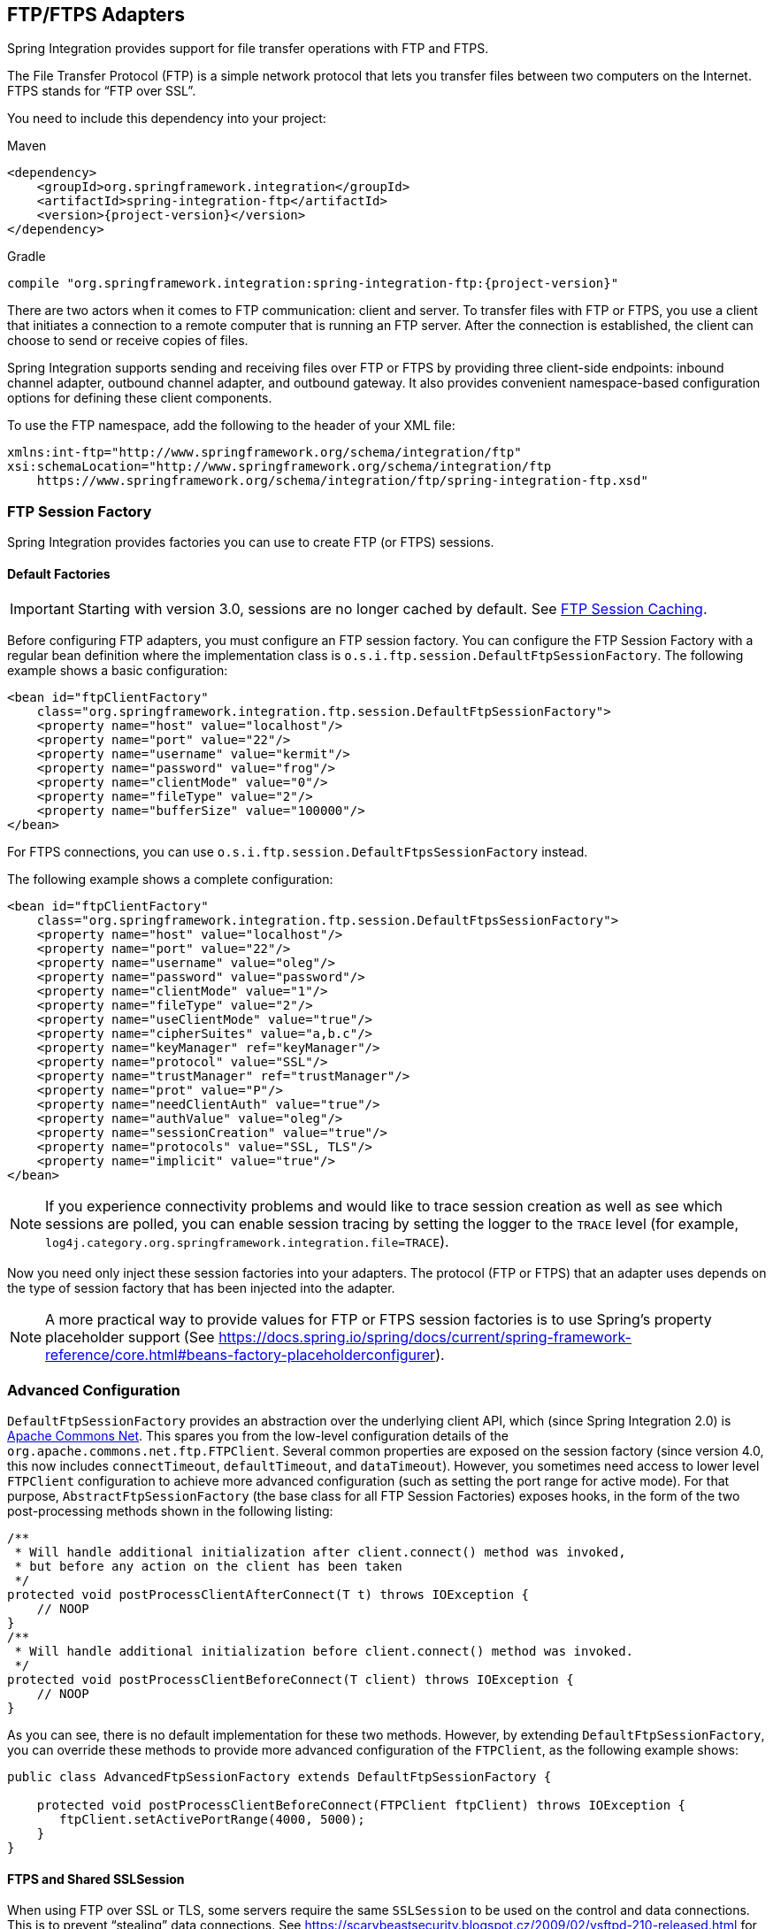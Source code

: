 [[ftp]]
== FTP/FTPS Adapters

Spring Integration provides support for file transfer operations with FTP and FTPS.

The File Transfer Protocol (FTP) is a simple network protocol that lets you transfer files between two computers on the Internet.
FTPS stands for "`FTP over SSL`".

You need to include this dependency into your project:

====
.Maven
[source, xml, subs="normal"]
----
<dependency>
    <groupId>org.springframework.integration</groupId>
    <artifactId>spring-integration-ftp</artifactId>
    <version>{project-version}</version>
</dependency>
----

.Gradle
[source, groovy, subs="normal"]
----
compile "org.springframework.integration:spring-integration-ftp:{project-version}"
----
====

There are two actors when it comes to FTP communication: client and server.
To transfer files with FTP or FTPS, you use a client that initiates a connection to a remote computer that is running an FTP server.
After the connection is established, the client can choose to send or receive copies of files.

Spring Integration supports sending and receiving files over FTP or FTPS by providing three client-side endpoints: inbound channel adapter, outbound channel adapter, and outbound gateway.
It also provides convenient namespace-based configuration options for defining these client components.

To use the FTP namespace, add the following to the header of your XML file:

====
[source,xml]
----
xmlns:int-ftp="http://www.springframework.org/schema/integration/ftp"
xsi:schemaLocation="http://www.springframework.org/schema/integration/ftp
    https://www.springframework.org/schema/integration/ftp/spring-integration-ftp.xsd"

----
====

[[ftp-session-factory]]
=== FTP Session Factory

Spring Integration provides factories you can use to create FTP (or FTPS) sessions.

==== Default Factories

IMPORTANT: Starting with version 3.0, sessions are no longer cached by default.
See <<ftp-session-caching>>.

Before configuring FTP adapters, you must configure an FTP session factory.
You can configure the FTP Session Factory with a regular bean definition where the implementation class is `o.s.i.ftp.session.DefaultFtpSessionFactory`.
The following example shows a basic configuration:

====
[source,xml]
----
<bean id="ftpClientFactory"
    class="org.springframework.integration.ftp.session.DefaultFtpSessionFactory">
    <property name="host" value="localhost"/>
    <property name="port" value="22"/>
    <property name="username" value="kermit"/>
    <property name="password" value="frog"/>
    <property name="clientMode" value="0"/>
    <property name="fileType" value="2"/>
    <property name="bufferSize" value="100000"/>
</bean>
----
====

For FTPS connections, you can use `o.s.i.ftp.session.DefaultFtpsSessionFactory` instead.

The following example shows a complete configuration:

====
[source,xml]
----
<bean id="ftpClientFactory"
    class="org.springframework.integration.ftp.session.DefaultFtpsSessionFactory">
    <property name="host" value="localhost"/>
    <property name="port" value="22"/>
    <property name="username" value="oleg"/>
    <property name="password" value="password"/>
    <property name="clientMode" value="1"/>
    <property name="fileType" value="2"/>
    <property name="useClientMode" value="true"/>
    <property name="cipherSuites" value="a,b.c"/>
    <property name="keyManager" ref="keyManager"/>
    <property name="protocol" value="SSL"/>
    <property name="trustManager" ref="trustManager"/>
    <property name="prot" value="P"/>
    <property name="needClientAuth" value="true"/>
    <property name="authValue" value="oleg"/>
    <property name="sessionCreation" value="true"/>
    <property name="protocols" value="SSL, TLS"/>
    <property name="implicit" value="true"/>
</bean>
----
====

NOTE: If you experience connectivity problems and would like to trace session creation as well as see which sessions are polled, you can enable session tracing by setting the logger to the `TRACE` level (for example, `log4j.category.org.springframework.integration.file=TRACE`).

Now you need only inject these session factories into your adapters.
The protocol (FTP or FTPS) that an adapter uses depends on the type of session factory that has been injected into the adapter.

NOTE: A more practical way to provide values for FTP or FTPS session factories is to use Spring's property placeholder support (See https://docs.spring.io/spring/docs/current/spring-framework-reference/core.html#beans-factory-placeholderconfigurer).

=== Advanced Configuration

`DefaultFtpSessionFactory` provides an abstraction over the underlying client API, which (since Spring Integration 2.0) is https://commons.apache.org/net/[Apache Commons Net].
This spares you from the low-level configuration details of the `org.apache.commons.net.ftp.FTPClient`.
Several common properties are exposed on the session factory (since version 4.0, this now includes `connectTimeout`, `defaultTimeout`, and `dataTimeout`).
However, you sometimes need access to lower level `FTPClient` configuration to achieve more advanced configuration (such as setting the port range for active mode).
For that purpose, `AbstractFtpSessionFactory` (the base class for all FTP Session Factories) exposes hooks, in the form of the two post-processing methods shown in the following listing:

====
[source,java]
----
/**
 * Will handle additional initialization after client.connect() method was invoked,
 * but before any action on the client has been taken
 */
protected void postProcessClientAfterConnect(T t) throws IOException {
    // NOOP
}
/**
 * Will handle additional initialization before client.connect() method was invoked.
 */
protected void postProcessClientBeforeConnect(T client) throws IOException {
    // NOOP
}
----
====

As you can see, there is no default implementation for these two methods.
However, by extending `DefaultFtpSessionFactory`, you can override these methods to provide more advanced configuration of the `FTPClient`, as the following example shows:

====
[source,java]
----
public class AdvancedFtpSessionFactory extends DefaultFtpSessionFactory {

    protected void postProcessClientBeforeConnect(FTPClient ftpClient) throws IOException {
       ftpClient.setActivePortRange(4000, 5000);
    }
}
----
====

==== FTPS and Shared SSLSession

When using FTP over SSL or TLS, some servers require the same `SSLSession` to be used on the control and data connections.
This is to prevent "`stealing`" data connections.
See https://scarybeastsecurity.blogspot.cz/2009/02/vsftpd-210-released.html for more information.

Currently, the Apache FTPSClient does not support this feature.
See https://issues.apache.org/jira/browse/NET-408[NET-408].

The following solution, courtesy of https://stackoverflow.com/questions/32398754/how-to-connect-to-ftps-server-with-data-connection-using-same-tls-session[Stack Overflow], uses reflection on the `sun.security.ssl.SSLSessionContextImpl`, so it may not work on other JVMs.
The stack overflow answer was submitted in 2015, and the solution has been tested by the Spring Integration team recently on JDK 1.8.0_112.

The following example shows how to create an FTPS session:

[source, java]
----
@Bean
public DefaultFtpsSessionFactory sf() {
    DefaultFtpsSessionFactory sf = new DefaultFtpsSessionFactory() {

        @Override
        protected FTPSClient createClientInstance() {
            return new SharedSSLFTPSClient();
        }

    };
    sf.setHost("...");
    sf.setPort(21);
    sf.setUsername("...");
    sf.setPassword("...");
    sf.setNeedClientAuth(true);
    return sf;
}

private static final class SharedSSLFTPSClient extends FTPSClient {

    @Override
    protected void _prepareDataSocket_(final Socket socket) throws IOException {
        if (socket instanceof SSLSocket) {
            // Control socket is SSL
            final SSLSession session = ((SSLSocket) _socket_).getSession();
            final SSLSessionContext context = session.getSessionContext();
            context.setSessionCacheSize(0); // you might want to limit the cache
            try {
                final Field sessionHostPortCache = context.getClass()
                        .getDeclaredField("sessionHostPortCache");
                sessionHostPortCache.setAccessible(true);
                final Object cache = sessionHostPortCache.get(context);
                final Method method = cache.getClass().getDeclaredMethod("put", Object.class,
                        Object.class);
                method.setAccessible(true);
                String key = String.format("%s:%s", socket.getInetAddress().getHostName(),
                        String.valueOf(socket.getPort())).toLowerCase(Locale.ROOT);
                method.invoke(cache, key, session);
                key = String.format("%s:%s", socket.getInetAddress().getHostAddress(),
                        String.valueOf(socket.getPort())).toLowerCase(Locale.ROOT);
                method.invoke(cache, key, session);
            }
            catch (NoSuchFieldException e) {
                // Not running in expected JRE
                logger.warn("No field sessionHostPortCache in SSLSessionContext", e);
            }
            catch (Exception e) {
                // Not running in expected JRE
                logger.warn(e.getMessage());
            }
        }

    }

}
----

[[ftp-dsf]]
=== Delegating Session Factory

Version 4.2 introduced the `DelegatingSessionFactory`, which allows the selection of the actual session factory at runtime.
Prior to invoking the FTP endpoint, call `setThreadKey()` on the factory to associate a key with the current thread.
That key is then used to lookup the actual session factory to be used.
You can clear the key by calling `clearThreadKey()` after use.

We added convenience methods so that you can easily do use a delegating session factory from a message flow.

The following example shows how to declare a delegating session factory:

====
[source, xml]
----
<bean id="dsf" class="org.springframework.integration.file.remote.session.DelegatingSessionFactory">
    <constructor-arg>
        <bean class="o.s.i.file.remote.session.DefaultSessionFactoryLocator">
            <!-- delegate factories here -->
        </bean>
    </constructor-arg>
</bean>

<int:service-activator input-channel="in" output-channel="c1"
        expression="@dsf.setThreadKey(#root, headers['factoryToUse'])" />

<int-ftp:outbound-gateway request-channel="c1" reply-channel="c2" ... />

<int:service-activator input-channel="c2" output-channel="out"
        expression="@dsf.clearThreadKey(#root)" />
----
====

IMPORTANT: When you use session caching (see <<ftp-session-caching>>), each of the delegates should be cached.
You cannot cache the `DelegatingSessionFactory` itself.

Starting with version 5.0.7, the `DelegatingSessionFactory` can be used in conjunction with a `RotatingServerAdvice` to poll multiple servers; see <<ftp-rotating-server-advice>>.

[[ftp-inbound]]
=== FTP Inbound Channel Adapter

The FTP inbound channel adapter is a special listener that connects to the FTP server and listens for the remote directory events (for example, new file created) at which point it initiates a file transfer.
The following example shows how to configure an `inbound-channel-adapter`:

====
[source,xml]
----
<int-ftp:inbound-channel-adapter id="ftpInbound"
    channel="ftpChannel"
    session-factory="ftpSessionFactory"
    auto-create-local-directory="true"
    delete-remote-files="true"
    filename-pattern="*.txt"
    remote-directory="some/remote/path"
    remote-file-separator="/"
    preserve-timestamp="true"
    local-filename-generator-expression="#this.toUpperCase() + '.a'"
    scanner="myDirScanner"
    local-filter="myFilter"
    temporary-file-suffix=".writing"
    max-fetch-size="-1"
    local-directory=".">
    <int:poller fixed-rate="1000"/>
</int-ftp:inbound-channel-adapter>
----
====

As the preceding configuration shows, you can configure an FTP inbound channel adapter by using the `inbound-channel-adapter` element while also providing values for various attributes, such as `local-directory`, `filename-pattern` (which is based on simple pattern matching, not regular expressions), and the reference to a `session-factory`.

By default, the transferred file carries the same name as the original file.
If you want to override this behavior, you can set the `local-filename-generator-expression` attribute, which lets you provide a SpEL expression to generate the name of the local file.
Unlike outbound gateways and adapters, where the root object of the SpEL evaluation context is a `Message`, this inbound adapter does not yet have the message at the time of evaluation, since that's what it ultimately generates with the transferred file as its payload.
Consequently, the root object of the SpEL evaluation context is the original name of the remote file (a `String`).

The inbound channel adapter first retrieves the `File` object for a local directory and then emits each file according to the poller configuration.
Starting with version 5.0, you can now limit the number of files fetched from the FTP server when new file retrievals are needed.
This can be beneficial when the target files are very large or when you run in a clustered system with a persistent file list filter, discussed later.
Use `max-fetch-size` for this purpose.
A negative value (the default) means no limit and all matching files are retrieved.
See <<ftp-max-fetch>> for more information.
Since version 5.0, you can also provide a custom `DirectoryScanner` implementation to the `inbound-channel-adapter` by setting the `scanner` attribute.

Starting with Spring Integration 3.0, you can specify the `preserve-timestamp` attribute (its default is `false`).
When `true`, the local file's modified timestamp is set to the value retrieved from the server.
Otherwise, it is set to the current time.

Starting with version 4.2, you can specify `remote-directory-expression` instead of `remote-directory`, letting you dynamically determine the directory on each poll -- for example, `remote-directory-expression="@myBean.determineRemoteDir()"`.

Starting with version 4.3, you can omit the `remote-directory` and `remote-directory-expression` attributes.
They default to `null`.
In this case, according to the FTP protocol, the client working directory is used as the default remote directory.

Sometimes, file filtering based on the simple pattern specified with the `filename-pattern` attribute might not suffice.
If this is the case, you can use the `filename-regex` attribute to specify a regular expression (such as `filename-regex=".*\.test$"`).
Also, if you need complete control, you can use the `filter` attribute and provide a reference to any custom implementation of the `o.s.i.file.filters.FileListFilter`, a strategy interface for filtering a list of files.
This filter determines which remote files are retrieved.
You can also combine a pattern-based filter with other filters (such as an `AcceptOnceFileListFilter` to avoid synchronizing files that have previously been fetched) by using a `CompositeFileListFilter`.

The `AcceptOnceFileListFilter` stores its state in memory.
If you wish the state to survive a system restart, consider using the `FtpPersistentAcceptOnceFileListFilter` instead.
This filter stores the accepted file names in an instance of the `MetadataStore` strategy (see <<./meta-data-store.adoc#metadata-store,Metadata Store>>).
This filter matches on the filename and the remote modified time.

Since version 4.0, this filter requires a `ConcurrentMetadataStore`.
When used with a shared data store (such as `Redis` with the `RedisMetadataStore`), it lets filter keys be shared across multiple application or server instances.

Starting with version 5.0, the `FtpPersistentAcceptOnceFileListFilter` with in-memory `SimpleMetadataStore` is applied by default for the `FtpInboundFileSynchronizer`.
This filter is also applied with the `regex` or `pattern` option in the XML configuration as well as with `FtpInboundChannelAdapterSpec` in the Java DSL.
Any other use cases can be managed with `CompositeFileListFilter` (or `ChainFileListFilter`).

The preceding discussion refers to filtering the files before retrieving them.
Once the files have been retrieved, an additional filter is applied to the files on the file system.
By default, this is an `AcceptOnceFileListFilter` which, as discussed earlier, retains state in memory and does not consider the file's modified time.
Unless your application removes files after processing, the adapter will re-process the files on disk by default after an application restart.

Also, if you configure the `filter` to use a `FtpPersistentAcceptOnceFileListFilter` and the remote file timestamp changes (causing it to be re-fetched), the default local filter does not let this new file be processed.

For more information about this filter, and how it is used, see <<./file.adoc#remote-persistent-flf,Remote Persistent File List Filters>>.

You can use the `local-filter` attribute to configure the behavior of the local file system filter.
Starting with version 4.3.8, a `FileSystemPersistentAcceptOnceFileListFilter` is configured by default.
This filter stores the accepted file names and modified timestamp in an instance of the `MetadataStore` strategy (see <<./meta-data-store.adoc#metadata-store,Metadata Store>>) and detects changes to the local file modified time.
The default `MetadataStore` is a `SimpleMetadataStore`, which stores state in memory.

Since version 4.1.5, these filters have a new property (`flushOnUpdate`) that causes them to flush the
metadata store on every update (if the store implements `Flushable`).

IMPORTANT: Further, if you use a distributed `MetadataStore` (such as <<./redis.adoc#redis-metadata-store,Redis>> or <<./gemfire.adoc#gemfire-metadata-store,GemFire>>), you can have multiple instances of the same adapter or application and be sure that each file is processed only once.

The actual local filter is a `CompositeFileListFilter` that contains the supplied filter and a pattern filter that prevents processing files that are in the process of being downloaded (based on the `temporary-file-suffix`).
Files are downloaded with this suffix (the default is `.writing`), and the file is renamed to its final name when the transfer is complete, making it 'visible' to the filter.

The `remote-file-separator` attribute lets you configure a file separator character to use if the default '/' is not applicable for your particular environment.

See the https://github.com/spring-projects/spring-integration/tree/master/spring-integration-core/src/main/resources/org/springframework/integration/config[schema] for more details on these attributes.

You should also understand that the FTP inbound channel adapter is a polling consumer.
Therefore, you must configure a poller (by using either a global default or a local sub-element).
Once a file has been transferred, a message with a `java.io.File` as its payload is generated and sent to the channel identified by the `channel` attribute.

==== More on File Filtering and Incomplete Files

Sometimes the file that just appeared in the monitored (remote) directory is not complete.
Typically, such a file is written with a temporary extension (such as `somefile.txt.writing`) and is then renamed once the writing process finishes.
In most cases, you are only interested in files that are complete and would like to filter for only files that are complete.
To handle these scenarios, you can use the filtering support provided by the `filename-pattern`, `filename-regex`, and `filter` attributes.
The following example uses a custom filter implementation:

====
[source,xml]
----
<int-ftp:inbound-channel-adapter
    channel="ftpChannel"
    session-factory="ftpSessionFactory"
    filter="customFilter"
    local-directory="file:/my_transfers">
    remote-directory="some/remote/path"
    <int:poller fixed-rate="1000"/>
</int-ftp:inbound-channel-adapter>

<bean id="customFilter" class="org.example.CustomFilter"/>
----
====

==== Poller Configuration Notes for the Inbound FTP Adapter

The job of the inbound FTP adapter consists of two tasks:

. Communicate with a remote server in order to transfer files from a remote directory to a local directory.
. For each transferred file, generate a message with that file as a payload and send it to the channel identified by the 'channel' attribute.
That is why they are called "'channel adapters'" rather than just "'adapters'".
The main job of such an adapter is to generate a message to send to a message channel.
Essentially, the second task takes precedence in such a way that, if your local directory already has one or more files, it first generates messages from those.
Only when all local files have been processed does it initiate the remote communication to retrieve more files.

Also, when configuring a trigger on the poller, you should pay close attention to the `max-messages-per-poll` attribute.
Its default value is `1` for all `SourcePollingChannelAdapter` instances (including FTP).
This means that, as soon as one file is processed, it waits for the next execution time as determined by your trigger configuration.
If you happened to have one or more files sitting in the `local-directory`, it would process those files before it would initiate communication with the remote FTP server.
Also, if the `max-messages-per-poll` is set to `1` (the default), it processes only one file at a time with intervals as defined by your trigger, essentially working as "`one-poll === one-file`".

For typical file-transfer use cases, you most likely want the opposite behavior: to process all the files you can for each poll and only then wait for the next poll.
If that is the case, set `max-messages-per-poll` to -1.
Then, on each poll, the adapter tries to generate as many messages as it possibly can.
In other words, it processes everything in the local directory, and then it connects to the remote directory to transfer everything that is available there to be processed locally.
Only then is the poll operation considered complete, and the poller waits for the next execution time.

You can alternatively set the 'max-messages-per-poll' value to a positive value that indicates the upward limit of messages to be created from files with each poll.
For example, a value of `10` means that, on each poll, it tries to process no more than ten files.

==== Recovering from Failures

It is important to understand the architecture of the adapter.
There is a file synchronizer that fetches the files and a `FileReadingMessageSource` that emits a message for each
synchronized file.
As discussed earlier, two filters are involved.
The `filter` attribute (and patterns) refers to the remote (FTP) file list, to avoid fetching files that have already
been fetched.
The `local-filter` is used by the `FileReadingMessageSource` to determine which files are to be sent as messages.

The synchronizer lists the remote files and consults its filter.
The files are then transferred.
If an IO error occurs during file transfer, any files that have already been added to the filter are removed so that they
are eligible to be re-fetched on the next poll.
This only applies if the filter implements `ReversibleFileListFilter` (such as the `AcceptOnceFileListFilter`).

If, after synchronizing the files, an error occurs on the downstream flow processing a file, no automatic rollback of the filter occurs, so the failed file is not reprocessed by default.

If you wish to reprocess such files after a failure, you can use configuration similar to the following to facilitate
the removal of the failed file from the filter:

====
[source, xml]
----
<int-ftp:inbound-channel-adapter id="ftpAdapter"
        session-factory="ftpSessionFactory"
        channel="requestChannel"
        remote-directory-expression="'/ftpSource'"
        local-directory="file:myLocalDir"
        auto-create-local-directory="true"
        filename-pattern="*.txt">
    <int:poller fixed-rate="1000">
        <int:transactional synchronization-factory="syncFactory" />
    </int:poller>
</int-ftp:inbound-channel-adapter>

<bean id="acceptOnceFilter"
    class="org.springframework.integration.file.filters.AcceptOnceFileListFilter" />

<int:transaction-synchronization-factory id="syncFactory">
    <int:after-rollback expression="payload.delete()" />
</int:transaction-synchronization-factory>

<bean id="transactionManager"
    class="org.springframework.integration.transaction.PseudoTransactionManager" />
----
====

The preceding configuration works for any `ResettableFileListFilter`.

Starting with version 5.0, the inbound channel adapter can build sub-directories locally that correspond to the generated local file name.
That can be a remote sub-path as well.
To be able to read a local directory recursively for modification according to the hierarchy support, you can now supply an internal `FileReadingMessageSource` with a new `RecursiveDirectoryScanner` based on the `Files.walk()` algorithm.
See https://docs.spring.io/spring-integration/api/org/springframework/integration/file/remote/synchronizer/AbstractInboundFileSynchronizingMessageSource.html#setScanner[`AbstractInboundFileSynchronizingMessageSource.setScanner()`] for more information.
Also, you can now switch the `AbstractInboundFileSynchronizingMessageSource` to the `WatchService`-based `DirectoryScanner` by using `setUseWatchService()` option.
It is also configured for all the `WatchEventType` instances to react to any modifications in local directory.
The reprocessing sample shown earlier is based on the built-in functionality of the `FileReadingMessageSource.WatchServiceDirectoryScanner` to perform `ResettableFileListFilter.remove()` when the file is deleted (`StandardWatchEventKinds.ENTRY_DELETE`) from the local directory.
See <<./file.adoc#watch-service-directory-scanner,`WatchServiceDirectoryScanner`>> for more information.


==== Configuring with Java Configuration

The following Spring Boot application show an example of how to configure the inbound adapter with Java configuration:

====
[source, java]
----
@SpringBootApplication
public class FtpJavaApplication {

    public static void main(String[] args) {
        new SpringApplicationBuilder(FtpJavaApplication.class)
            .web(false)
            .run(args);
    }

    @Bean
    public SessionFactory<FTPFile> ftpSessionFactory() {
        DefaultFtpSessionFactory sf = new DefaultFtpSessionFactory();
        sf.setHost("localhost");
        sf.setPort(port);
        sf.setUsername("foo");
        sf.setPassword("foo");
        sf.setTestSession(true);
        return new CachingSessionFactory<FTPFile>(sf);
    }

    @Bean
    public FtpInboundFileSynchronizer ftpInboundFileSynchronizer() {
        FtpInboundFileSynchronizer fileSynchronizer = new FtpInboundFileSynchronizer(ftpSessionFactory());
        fileSynchronizer.setDeleteRemoteFiles(false);
        fileSynchronizer.setRemoteDirectory("foo");
        fileSynchronizer.setFilter(new FtpSimplePatternFileListFilter("*.xml"));
        return fileSynchronizer;
    }

    @Bean
    @InboundChannelAdapter(channel = "ftpChannel", poller = @Poller(fixedDelay = "5000"))
    public MessageSource<File> ftpMessageSource() {
        FtpInboundFileSynchronizingMessageSource source =
                new FtpInboundFileSynchronizingMessageSource(ftpInboundFileSynchronizer());
        source.setLocalDirectory(new File("ftp-inbound"));
        source.setAutoCreateLocalDirectory(true);
        source.setLocalFilter(new AcceptOnceFileListFilter<File>());
        source.setMaxFetchSize(1);
        return source;
    }

    @Bean
    @ServiceActivator(inputChannel = "ftpChannel")
    public MessageHandler handler() {
        return new MessageHandler() {

            @Override
            public void handleMessage(Message<?> message) throws MessagingException {
                System.out.println(message.getPayload());
            }

        };
    }

}
----
====

==== Configuring with the Java DSL

The following Spring Boot application shows an example of how to configure the inbound adapter with the Java DSL:

====
[source, java]
----
@SpringBootApplication
public class FtpJavaApplication {

    public static void main(String[] args) {
        new SpringApplicationBuilder(FtpJavaApplication.class)
            .web(false)
            .run(args);
    }

    @Bean
    public IntegrationFlow ftpInboundFlow() {
        return IntegrationFlows
            .from(Fpt.inboundAdapter(this.ftpSessionFactory)
                    .preserveTimestamp(true)
                    .remoteDirectory("foo")
                    .regexFilter(".*\\.txt$")
                    .localFilename(f -> f.toUpperCase() + ".a")
                    .localDirectory(new File("d:\\ftp_files")),
                e -> e.id("ftpInboundAdapter")
                    .autoStartup(true)
                    .poller(Pollers.fixedDelay(5000)))
            .handle(m -> System.out.println(m.getPayload()))
            .get();
    }
}
----
====

[[ftp-incomplete]]
==== Dealing With Incomplete Data

See <<./file.adoc#file-incomplete,Dealing With Incomplete Data>>.

The `FtpSystemMarkerFilePresentFileListFilter` is provided to filter remote files that do not have a corresponding marker file on the remote system.
See the https://docs.spring.io/spring-integration/api/org/springframework/integration/ftp/filters/FtpSystemMarkerFilePresentFileListFilter.html[Javadoc] (and browse to the parent classes) for configuration information.

[[ftp-streaming]]
=== FTP Streaming Inbound Channel Adapter

Version 4.3 introduced the streaming inbound channel adapter.
This adapter produces message with payloads of type `InputStream`, letting files be fetched without writing to the
local file system.
Since the session remains open, the consuming application is responsible for closing the session when the file has been
consumed.
The session is provided in the `closeableResource` header (`IntegrationMessageHeaderAccessor.CLOSEABLE_RESOURCE`).
Standard framework components, such as the `FileSplitter` and `StreamTransformer`, automatically close the session.
See <<./file.adoc#file-splitter,File Splitter>> and <<./transformer.adoc#stream-transformer,Stream Transformer>> for more information about these components.
The following example shows how to configure an `inbound-streaming-channel-adapter`:

====
[source, xml]
----
<int-ftp:inbound-streaming-channel-adapter id="ftpInbound"
            channel="ftpChannel"
            session-factory="sessionFactory"
            filename-pattern="*.txt"
            filename-regex=".*\.txt"
            filter="filter"
            filter-expression="@myFilterBean.check(#root)"
            remote-file-separator="/"
            comparator="comparator"
            max-fetch-size="1"
            remote-directory-expression="'foo/bar'">
        <int:poller fixed-rate="1000" />
</int-ftp:inbound-streaming-channel-adapter>
----
====

Only one of `filename-pattern`, `filename-regex`, `filter`, or `filter-expression` is allowed.

IMPORTANT: Starting with version 5.0, by default, the `FtpStreamingMessageSource` adapter prevents duplicates for remote files with `FtpPersistentAcceptOnceFileListFilter` based on the in-memory `SimpleMetadataStore`.
By default, this filter is also applied with the filename pattern (or regex).
If you need to allow duplicates, you can use `AcceptAllFileListFilter`.
Any other use cases can be handled by `CompositeFileListFilter` (or `ChainFileListFilter`).
The Java configuration (<<ftp-streaming-java,later in the document>>) shows one technique to remove the remote file after processing to avoid duplicates.

For more information about the `FtpPersistentAcceptOnceFileListFilter`, and how it is used, see <<./file.adoc#remote-persistent-flf,Remote Persistent File List Filters>>.

Use the `max-fetch-size` attribute to limit the number of files fetched on each poll when a fetch is necessary.
Set it to `1` and use a persistent filter when running in a clustered environment.
See <<ftp-max-fetch>> for more information.

The adapter puts the remote directory and file name in the `FileHeaders.REMOTE_DIRECTORY` and `FileHeaders.REMOTE_FILE` headers, respectively.
Starting with version 5.0, the `FileHeaders.REMOTE_FILE_INFO` header provides additional remote file information (represented in JSON by default).
If you set the `fileInfoJson` property on the `FtpStreamingMessageSource` to `false`, the header contains an `FtpFileInfo` object.
The `FTPFile` object provided by the underlying Apache Net library can be accessed by using the `FtpFileInfo.getFileInfo()` method.
The `fileInfoJson` property is not available when you use XML configuration, but you can set it by injecting the `FtpStreamingMessageSource` into one of your configuration classes.
See also <<ftp-remote-file-info>>.

Starting with version 5.1, the generic type of the `comparator` is `FTPFile`.
Previously, it was `AbstractFileInfo<FTPFile>`.
This is because the sort is now performed earlier in the processing, before filtering and applying `maxFetch`.

[[ftp-streaming-java]]
==== Configuring with Java Configuration

The following Spring Boot application shows an example of how to configure the inbound adapter with Java configuration:

====
[source, java]
----
@SpringBootApplication
public class FtpJavaApplication {

    public static void main(String[] args) {
        new SpringApplicationBuilder(FtpJavaApplication.class)
            .web(false)
            .run(args);
    }

    @Bean
    @InboundChannelAdapter(channel = "stream")
    public MessageSource<InputStream> ftpMessageSource() {
        FtpStreamingMessageSource messageSource = new FtpStreamingMessageSource(template());
        messageSource.setRemoteDirectory("ftpSource/");
        messageSource.setFilter(new AcceptAllFileListFilter<>());
        messageSource.setMaxFetchSize(1);
        return messageSource;
    }

    @Bean
    @Transformer(inputChannel = "stream", outputChannel = "data")
    public org.springframework.integration.transformer.Transformer transformer() {
        return new StreamTransformer("UTF-8");
    }

    @Bean
    public FtpRemoteFileTemplate template() {
        return new FtpRemoteFileTemplate(ftpSessionFactory());
    }

    @ServiceActivator(inputChannel = "data", adviceChain = "after")
    @Bean
    public MessageHandler handle() {
        return System.out::println;
    }

    @Bean
    public ExpressionEvaluatingRequestHandlerAdvice after() {
        ExpressionEvaluatingRequestHandlerAdvice advice = new ExpressionEvaluatingRequestHandlerAdvice();
        advice.setOnSuccessExpression(
                "@template.remove(headers['file_remoteDirectory'] + headers['file_remoteFile'])");
        advice.setPropagateEvaluationFailures(true);
        return advice;
    }

}
----
====

Notice that, in this example, the message handler downstream of the transformer has an advice that removes the remote file after processing.

[[ftp-rotating-server-advice]]
=== Inbound Channel Adapters: Polling Multiple Servers and Directories

Starting with version 5.0.7, the `RotatingServerAdvice` is available; when configured as a poller advice, the inbound adapters can poll multiple servers and directories.
Configure the advice and add it to the poller's advice chain as normal.
A `DelegatingSessionFactory` is used to select the server see <<ftp-dsf>> for more information.
The advice configuration consists of a list of `RotationPolicy.KeyDirectory` objects.

.Example
[source, java]
----
@Bean
public RotatingServerAdvice advice() {
    List<RotationPolicy.KeyDirectory> keyDirectories = new ArrayList<>();
    keyDirectories.add(new RotationPolicy.KeyDirectory("one", "foo"));
    keyDirectories.add(new RotationPolicy.KeyDirectory("one", "bar"));
    keyDirectories.add(new RotationPolicy.KeyDirectory("two", "baz"));
    keyDirectories.add(new RotationPolicy.KeyDirectory("two", "qux"));
    keyDirectories.add(new RotationPolicy.KeyDirectory("three", "fiz"));
    keyDirectories.add(new RotationPolicy.KeyDirectory("three", "buz"));
    return new RotatingServerAdvice(delegatingSf(), keyDirectories);
}
----

This advice will poll directory `foo` on server `one` until no new files exist then move to directory `bar` and then directory `baz` on server `two`, etc.

This default behavior can be modified with the `fair` constructor arg:

.fair
[source, java]
----
@Bean
public RotatingServerAdvice advice() {
    ...
    return new RotatingServerAdvice(delegatingSf(), keyDirectories, true);
}
----

In this case, the advice will move to the next server/directory regardless of whether the previous poll returned a file.

Alternatively, you can provide your own `RotationPolicy` to reconfigure the message source as needed:

.policy
[source, java]
----
public interface RotationPolicy {

    void beforeReceive(MessageSource<?> source);

    void afterReceive(boolean messageReceived, MessageSource<?> source);

}
----

and

.custom
[source, java]
----
@Bean
public RotatingServerAdvice advice() {
    return new RotatingServerAdvice(myRotationPolicy());
}
----

The `local-filename-generator-expression` attribute (`localFilenameGeneratorExpression` on the synchronizer) can now contain the `#remoteDirectory` variable.
This allows files retrieved from different directories to be downloaded to similar directories locally:

[source, java]
----
@Bean
public IntegrationFlow flow() {
    return IntegrationFlows.from(Ftp.inboundAdapter(sf())
                    .filter(new FtpPersistentAcceptOnceFileListFilter(new SimpleMetadataStore(), "rotate"))
                    .localDirectory(new File(tmpDir))
                    .localFilenameExpression("#remoteDirectory + T(java.io.File).separator + #root")
                    .remoteDirectory("."),
                e -> e.poller(Pollers.fixedDelay(1).advice(advice())))
            .channel(MessageChannels.queue("files"))
            .get();
}
----

IMPORTANT: Do not configure a `TaskExecutor` on the poller when using this advice; see <<./polling-consumer.adoc#conditional-pollers,Conditional Pollers for Message Sources>> for more information.

[[ftp-max-fetch]]
=== Inbound Channel Adapters: Controlling Remote File Fetching

There are two properties that you should consider when you configure inbound channel adapters.
`max-messages-per-poll`, as with all pollers, can be used to limit the number of messages emitted on each poll (if more than the configured value are ready).
`max-fetch-size` (since version 5.0) can limit the number of files retrieved from the remote server at one time.

The following scenarios assume the starting state is an empty local directory:

* `max-messages-per-poll=2` and `max-fetch-size=1`: The adapter fetches one file, emits it, fetches the next file, emits it, and then sleeps until the next poll.
* `max-messages-per-poll=2` and `max-fetch-size=2`): The adapter fetches both files and then emits each one.
* `max-messages-per-poll=2` and `max-fetch-size=4`: The adapter fetches up to four files (if available) and emits the first two (if there are at least two).
The next two files are emitted on the next poll.
* `max-messages-per-poll=2` and `max-fetch-size` not specified: The adapter fetches all remote files and emits the first two (if there are at least two).
The subsequent files are emitted on subsequent polls (two at a time).
When all files are consumed, the remote fetch is attempted again, to pick up any new files.

IMPORTANT: When you deploy multiple instances of an application, we recommend a small `max-fetch-size`, to avoid one instance "`grabbing`" all the files and starving other instances.

Another use for `max-fetch-size` is if you want to stop fetching remote files but continue to process files that have already been fetched.
Setting the `maxFetchSize` property on the `MessageSource` (programmatically, with JMX, or with a <<./control-bus.adoc#control-bus,control bus>>) effectively stops the adapter from fetching more files but lets the poller continue to emit messages for files that have previously been fetched.
If the poller is active when the property is changed, the change takes effect on the next poll.

Starting with version 5.1, the synchronizer can be provided with a `Comparator<FTPFile>`.
This is useful when restricting the number of files fetched with `maxFetchSize`.

[[ftp-outbound]]
=== FTP Outbound Channel Adapter

The FTP outbound channel adapter relies on a `MessageHandler` implementation that connects to the FTP server and initiates an FTP transfer for every file it receives in the payload of incoming messages.
It also supports several representations of a file, so you are not limited only to `java.io.File`-typed payloads.
The FTP outbound channel adapter supports the following payloads:

* `java.io.File`: The actual file object
* `byte[]`: A byte array that represents the file contents
* `java.lang.String`: Text that represents the file contents
* `java.io.InputStream`: a stream of data to transfer to remote file
* `org.springframework.core.io.Resource`: a resource for data to transfer to remote file

The following example shows how to configure an `outbound-channel-adapter`:

====
[source,xml]
----
<int-ftp:outbound-channel-adapter id="ftpOutbound"
    channel="ftpChannel"
    session-factory="ftpSessionFactory"
    charset="UTF-8"
    remote-file-separator="/"
    auto-create-directory="true"
    remote-directory-expression="headers['remote_dir']"
    temporary-remote-directory-expression="headers['temp_remote_dir']"
    filename-generator="fileNameGenerator"
    use-temporary-filename="true"
    chmod="600"
    mode="REPLACE"/>
----
====

The preceding configuration shows how you can configure an FTP outbound channel adapter by using the `outbound-channel-adapter` element while also providing values for various attributes, such as `filename-generator` (an implementation of the `o.s.i.file.FileNameGenerator` strategy interface), a reference to a `session-factory`, and other attributes.
You can also see some examples of `*expression` attributes that let you use SpEL to configure settings such as `remote-directory-expression`, `temporary-remote-directory-expression`, and `remote-filename-generator-expression` (a SpEL alternative to `filename-generator`, shown in the preceding example).
As with any component that allows the usage of SpEL, access to the payload and the message Headers is available through the 'payload' and 'headers' variables.
See the https://github.com/spring-projects/spring-integration/tree/master/spring-integration-core/src/main/resources/org/springframework/integration/config[schema] for more details on the available attributes.

NOTE: By default,  if no file name generator is specified, Spring Integration uses `o.s.i.file.DefaultFileNameGenerator`.
`DefaultFileNameGenerator` determines the file name based on the value of the `file_name` header (if it exists) in the `MessageHeaders`, or, if the payload of the Message is already a `java.io.File`, it uses the original name of that file.

IMPORTANT: Defining certain values (such as `remote-directory`) might be platform- or FTP server-dependent.
For example, as was reported on https://forum.spring.io/showthread.php?p=333478&posted=1#post333478, on some platforms, you must add a slash to the end of the directory definition (for example, `remote-directory="/thing1/thing2/"` instead of `remote-directory="/thing1/thing2"`).

Starting with version 4.1, you can specify the `mode` when transferring the file.
By default, an existing file is overwritten.
The modes are defined by the `FileExistsMode` enumeration, which includes the following values:

* `REPLACE` (default)
* `REPLACE_IF_MODIFIED`
* `APPEND`
* `APPEND_NO_FLUSH`
* `IGNORE`
* `FAIL`

`IGNORE` and `FAIL` do not transfer the file.
`FAIL` causes an exception to be thrown, while `IGNORE` silently ignores the transfer (although a `DEBUG` log entry is produced).

Version 5.2 introduced the `chmod` attribute, which you can use to change the remote file permissions after upload.
You can use the conventional Unix octal format (for example, `600` allows read-write for the file owner only).
When configuring the adapter using java, you can use `setChmodOctal("600")` or `setChmod(0600)`.
Only applies if your FTP server supports the `SITE CHMOD` subcommand.

==== Avoiding Partially Written Files

One of the common problems that arises when dealing with file transfers is the possibility of processing a partial file.
That is, a file might appear in the file system before its transfer is actually complete.

To deal with this issue, Spring Integration FTP adapters use a common algorithm: Files are transferred under a temporary name and then renamed once they are fully transferred.

By default, every file that is in the process of being transferred appears in the file system with an additional suffix, which, by default, is `.writing`.
You can change this suffix by setting the `temporary-file-suffix` attribute.

However, there may be situations where you do not want to use this technique (for example, if the server does not permit renaming files).
For situations like this, you can disable this feature by setting `use-temporary-file-name` to `false` (the default is `true`).
When this attribute is `false`, the file is written with its final name and the consuming application needs some other mechanism to detect that the file is completely uploaded before accessing it.

==== Configuring with Java Configuration

The following Spring Boot application shows an example of how to configure the outbound adapter with Java configuration:

====
[source, java]
----
@SpringBootApplication
@IntegrationComponentScan
public class FtpJavaApplication {

    public static void main(String[] args) {
        ConfigurableApplicationContext context =
                    new SpringApplicationBuilder(FtpJavaApplication.class)
                        .web(false)
                        .run(args);
        MyGateway gateway = context.getBean(MyGateway.class);
        gateway.sendToFtp(new File("/foo/bar.txt"));
    }

    @Bean
    public SessionFactory<FTPFile> ftpSessionFactory() {
        DefaultFtpSessionFactory sf = new DefaultFtpSessionFactory();
        sf.setHost("localhost");
        sf.setPort(port);
        sf.setUsername("foo");
        sf.setPassword("foo");
        sf.setTestSession(true);
        return new CachingSessionFactory<FTPFile>(sf);
    }

    @Bean
    @ServiceActivator(inputChannel = "ftpChannel")
    public MessageHandler handler() {
        FtpMessageHandler handler = new FtpMessageHandler(ftpSessionFactory());
        handler.setRemoteDirectoryExpressionString("headers['remote-target-dir']");
        handler.setFileNameGenerator(new FileNameGenerator() {

            @Override
            public String generateFileName(Message<?> message) {
                 return "handlerContent.test";
            }

        });
        return handler;
    }

    @MessagingGateway
    public interface MyGateway {

         @Gateway(requestChannel = "toFtpChannel")
         void sendToFtp(File file);

    }
}
----
====

==== Configuring with the Java DSL

The following Spring Boot application shows an example of how to configure the outbound adapter using the Java DSL:

====
[source, java]
----
@SpringBootApplication
@IntegrationComponentScan
public class FtpJavaApplication {

    public static void main(String[] args) {
        ConfigurableApplicationContext context =
            new SpringApplicationBuilder(FtpJavaApplication.class)
                .web(false)
                .run(args);
        MyGateway gateway = context.getBean(MyGateway.class);
        gateway.sendToFtp(new File("/foo/bar.txt"));
    }

    @Bean
    public SessionFactory<FTPFile> ftpSessionFactory() {
        DefaultFtpSessionFactory sf = new DefaultFtpSessionFactory();
        sf.setHost("localhost");
        sf.setPort(port);
        sf.setUsername("foo");
        sf.setPassword("foo");
        sf.setTestSession(true);
        return new CachingSessionFactory<FTPFile>(sf);
    }

    @Bean
    public IntegrationFlow ftpOutboundFlow() {
        return IntegrationFlows.from("toFtpChannel")
                .handle(Ftp.outboundAdapter(ftpSessionFactory(), FileExistsMode.FAIL)
                        .useTemporaryFileName(false)
                        .fileNameExpression("headers['" + FileHeaders.FILENAME + "']")
                        .remoteDirectory(this.ftpServer.getTargetFtpDirectory().getName())
                ).get();
    }

    @MessagingGateway
    public interface MyGateway {

         @Gateway(requestChannel = "toFtpChannel")
         void sendToFtp(File file);

    }

}
----
====

[[ftp-outbound-gateway]]
=== FTP Outbound Gateway

The FTP outbound gateway provides a limited set of commands to interact with a remote FTP or FTPS server.
The supported commands are:

* `ls` (list files)
* `nlst` (list file names)
* `get` (retrieve file)
* `mget` (retrieve file(s))
* `rm` (remove file(s))
* `mv` (move/rename file)
* `put` (send file)
* `mput` (send multiple files)

[[ftp-using-ls]]
==== Using the `ls` Command

`ls` lists remote files and supports the following options:

* `-1`: Retrieve a list of file names.
The default is to retrieve a list of `FileInfo` objects.
* `-a`: Include all files (including those starting with '.')
* `-f`: Do not sort the list
* `-dirs`: Include directories (they are excluded by default)
* `-links`: Include symbolic links (they are excluded by default)
* `-R`: List the remote directory recursively

In addition, filename filtering is provided, in the same manner as the `inbound-channel-adapter`.
See <<ftp-inbound>>.

The message payload resulting from an `ls` operation is a list of file names or a list of `FileInfo` objects.
These objects provide information such as modified time, permissions, and other details.

The remote directory that the `ls` command acted on is provided in the `file_remoteDirectory` header.

When using the recursive option (`-R`), the `fileName` includes any subdirectory elements, representing a relative path to the file (relative to the remote directory).
If the `-dirs` option is included, each recursive directory is also returned as an element in the list.
In this case, it is recommended that you not use the `-1` option, because you would not be able to distinguish files from directories, which you can do with the `FileInfo` objects.

Starting with version 4.3, the `FtpSession` supports `null` for the `list()` and `listNames()` methods.
Therefore, you can omit the `expression` attribute.
For convenience, Java configuration has two constructors that do not have an `expression` argument.
or `LS`, `NLST`, `PUT` and `MPUT` commands, `null` is treated as the client working directory, according to the FTP protocol.
All other commands must be supplied with the `expression` to evaluate the remote path against the request message.
You can set the working directory with the `FTPClient.changeWorkingDirectory()` function when you extend the `DefaultFtpSessionFactory` and implement the `postProcessClientAfterConnect()` callback.

==== Using the `nlst` Command

Version 5 introduced support for the `nlst` command.

`nlst` lists remote file names and supports only one option:

* `-f`: Do not sort the list

The message payload resulting from an `nlst` operation is a list of file names.

The remote directory that the `nlst` command acted on is provided in the `file_remoteDirectory` header.

Unlike the `-1` option for the <<ftp-using-ls,`ls` command>>, which uses the `LIST` command, the `nlst` command sends an `NLST` command to the target FTP server.
This command is useful when the server does not support `LIST` (due to security restrictions, for example).
The result of the `nlst` operation is the names without other detail.
Therefore, the framework cannot determine if an entity is a directory, to perform filtering or recursive listing, for example.

==== Using the `get` Command

`get` retrieves a remote file.
It supports the following option:

* `-P`: Preserve the timestamp of the remote file.
* `-stream`: Retrieve the remote file as a stream.

* `-D`: Delete the remote file after successful transfer.
The remote file is not deleted if the transfer is ignored, because the `FileExistsMode` is `IGNORE` and the local file already exists.

The `file_remoteDirectory` header provides the remote directory name, and the `file_remoteFile` header provides the file name.

The message payload resulting from a `get` operation is a `File` object that represents the retrieved file or an `InputStream` when you use the `-stream` option.
The `-stream` option allows retrieving the file as a stream.
For text files, a common use case is to combine this operation with a <<./file.adoc#file-splitter,file splitter>> or a <<./transformer.adoc#stream-transformer,stream transformer>>.
When consuming remote files as streams, you are responsible for closing the `Session` after the stream is consumed.
For convenience, the `Session` is provided in the `closeableResource` header, which you can access with a convenience method on `IntegrationMessageHeaderAccessor`
The following example shows how to use the convenience method:

====
[source, java]
----
Closeable closeable = new IntegrationMessageHeaderAccessor(message).getCloseableResource();
if (closeable != null) {
    closeable.close();
}
----
====

Framework components such as the <<./file.adoc#file-splitter,file splitter>> and the <<./transformer.adoc#stream-transformer,stream transformer>> automatically close the session after the data is transferred.

The following example shows how to consume a file as a stream:

====
[source, xml]
----
<int-ftp:outbound-gateway session-factory="ftpSessionFactory"
                            request-channel="inboundGetStream"
                            command="get"
                            command-options="-stream"
                            expression="payload"
                            remote-directory="ftpTarget"
                            reply-channel="stream" />

<int-file:splitter input-channel="stream" output-channel="lines" />
----
====

NOTE: If you consume the input stream in a custom component, you must close the `Session`.
You can do so either in your custom code or by routing a copy of the message to a `service-activator` and using SpEL, as the following example shows:

====
[source, xml]
----
<int:service-activator input-channel="closeSession"
    expression="headers['closeableResource'].close()" />
----
====

==== Using the `mget` Command

`mget` retrieves multiple remote files based on a pattern and supports the following options:

* `-P`: Preserve the timestamps of the remote files.

* `-R`: Retrieve the entire directory tree recursively.

* `-x`: Throw an exception if no files match the pattern (otherwise an empty list is returned).

* `-D`: Delete each remote file after successful transfer.
The remote file is not deleted if the transfer is ignored, because the `FileExistsMode` is `IGNORE` and the local file already exists.

The message payload resulting from an `mget` operation is a `List<File>` object (that is, a `List` of `File` objects, each representing a retrieved file).

IMPORTANT: Starting with version 5.0, if the `FileExistsMode` is `IGNORE`, the payload of the output message no longer contains files that were not fetched due to the file already existing.
Previously, the list contained all files, including those that already existed.

The expression used to determine the remote path should produce a result that ends with `*` - e.g. `somedir/*` will fetch the complete tree under `somedir`.

Starting with version 5.0, a recursive `mget`, combined with the new `FileExistsMode.REPLACE_IF_MODIFIED` mode, can be used to periodically synchronize an entire remote directory tree locally.
This mode replaces the local file's last modified timestamp with the remote timestamp, regardless of the `-P` (preserve timestamp) option.

.Using recursion (`-R`)
[IMPORTANT]
=====
The pattern is ignored, and `*` is assumed.
By default, the entire remote tree is retrieved.
However, files in the tree can be filtered, by providing a `FileListFilter`.
Directories in the tree can also be filtered this way.
A `FileListFilter` can be provided by reference, by `filename-pattern`, or by `filename-regex` attributes.
For example, `filename-regex="(subDir|.*1.txt)"` retrieves all files ending with `1.txt` in the remote directory and the `subDir` child directory.
However, the next example shows an alternative, which version 5.0 made available.

If a subdirectory is filtered, no additional traversal of that subdirectory is performed.

The `-dirs` option is not allowed (the recursive `mget` uses the recursive `ls` to obtain the directory tree, so the directories themselves cannot be included in the list).

Typically, you would use the `#remoteDirectory` variable in the `local-directory-expression` so that the remote directory structure is retained locally.
=====

The persistent file list filters now have a boolean property `forRecursion`.
Setting this property to `true`, also sets `alwaysAcceptDirectories`, which means that the recursive operation on the outbound gateways (`ls` and `mget`) will now always traverse the full directory tree each time.
This is to solve a problem where changes deep in the directory tree were not detected.
In addition, `forRecursion=true` causes the full path to files to be used as the metadata store keys; this solves a problem where the filter did not work properly if a file with the same name appears multiple times in different directories.
IMPORTANT: This means that existing keys in a persistent metadata store will not be found for files beneath the top level directory.
For this reason, the property is `false` by default; this may change in a future release.

Starting with version 5.0, the `FtpSimplePatternFileListFilter` and `FtpRegexPatternFileListFilter` can be configured to always pass directories by setting the `alwaysAcceptDirectories` property to `true`.
Doing so allows recursion for a simple pattern, as the following examples show:

====
[source, xml]
----
<bean id="starDotTxtFilter"
        class="org.springframework.integration.ftp.filters.FtpSimplePatternFileListFilter">
    <constructor-arg value="*.txt" />
    <property name="alwaysAcceptDirectories" value="true" />
</bean>

<bean id="dotStarDotTxtFilter"
            class="org.springframework.integration.ftp.filters.FtpRegexPatternFileListFilter">
    <constructor-arg value="^.*\.txt$" />
    <property name="alwaysAcceptDirectories" value="true" />
</bean>
----
====

Once you have defined filters such as those in the preceding example, you can use one by setting the `filter` property on the gateway.

See also <<ftp-partial>>.

[[ftp-put-command]]
==== Using the `put` Command

The `put` commad sends a file to the remote server.
The payload of the message can be a `java.io.File`, a `byte[]`, or a `String`.
A `remote-filename-generator` (or expression) is used to name the remote file.
Other available attributes include `remote-directory`, `temporary-remote-directory`, and their `*-expression` equivalents: `use-temporary-file-name` and `auto-create-directory`.
See the https://github.com/spring-projects/spring-integration/tree/master/spring-integration-core/src/main/resources/org/springframework/integration/config[schema] documentation for more information.

The message payload resulting from a `put` operation is a `String` that represents the full path of the file on the server after transfer.

Version 5.2 introduced the `chmod` attribute, which changes the remote file permissions after upload.
You can use the conventional Unix octal format (for example, `600` allows read-write for the file owner only).
When configuring the adapter using java, you can use `setChmod(0600)`.
Only applies if your FTP server supports the `SITE CHMOD` subcommand.

Using the `mput` Command

The `mput` sends multiple files to the server and supports only one option:

* `-R`: Recursive.
Send all files (possibly filtered) in the directory and its subdirectories.

The message payload must be a `java.io.File` (or `String`) that represents a local directory.
Since version 5.1, a collection of `File` or `String` is also supported.

This command supports the same attributes as the <<ftp-put-command,`put` command>>.
In addition, files in the local directory can be filtered with one of `mput-pattern`, `mput-regex`, `mput-filter`, or `mput-filter-expression`.
The filter works with recursion, as long as the subdirectories themselves pass the filter.
Subdirectories that do not pass the filter are not recursed.

The message payload resulting from an `mget` operation is a `List<String>` object (that is, a `List` of remote file paths that result from the transfer).

See also <<ftp-partial>>.

Version 5.2 introduced the `chmod` attribute, which lets you change the remote file permissions after upload.
You can use the conventional Unix octal format (for example, `600` allows read-write for the file owner only).
When configuring the adapter with Java, you can use `setChmodOctal("600")` or `setChmod(0600)`.
Only applies if your FTP server supports the `SITE CHMOD` subcommand.

==== Using the `rm` Command

The `rm` command removes files.

The `rm` command has no options.

The message payload resulting from an `rm` operation is `Boolean.TRUE` if the remove was successful or `Boolean.FALSE` otherwise.
The `file_remoteDirectory` header provides the remote directory, and the `file_remoteFile` header provides the file name.

==== Using the `mv` Command

The `mv` command moves files

The `mv` command has no options.

The `expression` attribute defines the "`from`" path and the `rename-expression` attribute defines the "`to`" path.
By default, the `rename-expression` is `headers['file_renameTo']`.
This expression must not evaluate to null or an empty `String`.
If necessary, any necessary remote directories are created.
The payload of the result message is `Boolean.TRUE`.
The `file_remoteDirectory` header provides the original remote directory, and `file_remoteFile` header provides the file name.
The new path is in the `file_renameTo` header.

==== Additional Information about FTP Outbound Gateway Commands

The `get` and `mget` commands support the `local-filename-generator-expression` attribute.
It defines a SpEL expression to generate the name of local files during the transfer.
The root object of the evaluation context is the request message.
 The `remoteFileName` variable, which is particularly useful for `mget`, is also available -- for example, `local-filename-generator-expression="#remoteFileName.toUpperCase() + headers.something"`.

The `get` and `mget` commands support the `local-directory-expression` attribute.
It defines a SpEL expression to generate the name of local directories during the transfer.
The root object of the evaluation context is the request message but.
The `remoteDirectory` variable, which is particularly useful for `mget`, is also available -- for example: `local-directory-expression="'/tmp/local/' + #remoteDirectory.toUpperCase() + headers.something"`.
This attribute is mutually exclusive with the `local-directory` attribute.

For all commands, the 'expression' property of the gateway provides the path on which the command acts.
For the `mget` command, the expression might evaluate to '*', meaning to retrieve all files, or 'somedirectory/*', and so on.

The following example shows a gateway configured for an `ls` command:

====
[source,xml]
----
<int-ftp:outbound-gateway id="gateway1"
    session-factory="ftpSessionFactory"
    request-channel="inbound1"
    command="ls"
    command-options="-1"
    expression="payload"
    reply-channel="toSplitter"/>
----
====

The payload of the message sent to the `toSplitter` channel is a list of `String` objects that each contain the name of a file.
If the `command-options` attribute was omitted, it holds `FileInfo` objects.
It uses space-delimited options -- for example, `command-options="-1 -dirs -links"`.

Starting with version 4.2, the `GET`, `MGET`, `PUT` and `MPUT` commands support a `FileExistsMode` property (`mode` when using the namespace support).
This affects the behavior when the local file exists (`GET` and `MGET`) or the remote file exists (`PUT` and `MPUT`).
Supported modes are `REPLACE`, `APPEND`, `FAIL`, and `IGNORE`.
For backwards compatibility, the default mode for `PUT` and `MPUT` operations is `REPLACE`.
For `GET` and `MGET` operations, the default is `FAIL`.

Starting with version 5.0, the `setWorkingDirExpression()` (`working-dir-expression` in XML) option is provided on the `FtpOutboundGateway` (`<int-ftp:outbound-gateway>` in XML).
It lets you change the client working directory at runtime.
The expression is evaluated against the request message.
The previous working directory is restored after each gateway operation.

==== Configuring with Java Configuration

The following Spring Boot application shows an example of how to configure the outbound gateway with Java configuration:

====
[source, java]
----
@SpringBootApplication
public class FtpJavaApplication {

    public static void main(String[] args) {
        new SpringApplicationBuilder(FtpJavaApplication.class)
            .web(false)
            .run(args);
    }

    @Bean
    public SessionFactory<FTPFile> ftpSessionFactory() {
        DefaultFtpSessionFactory sf = new DefaultFtpSessionFactory();
        sf.setHost("localhost");
        sf.setPort(port);
        sf.setUsername("foo");
        sf.setPassword("foo");
        sf.setTestSession(true);
        return new CachingSessionFactory<FTPFile>(sf);
    }

    @Bean
    @ServiceActivator(inputChannel = "ftpChannel")
    public MessageHandler handler() {
        FtpOutboundGateway ftpOutboundGateway =
                          new FtpOutboundGateway(ftpSessionFactory(), "ls", "'my_remote_dir/'");
        ftpOutboundGateway.setOutputChannelName("lsReplyChannel");
        return ftpOutboundGateway;
    }

}
----
====

==== Configuring with the Java DSL

The following Spring Boot application shows an example of how to configure the outbound gateway with the Java DSL:

====
[source, java]
----
@SpringBootApplication
public class FtpJavaApplication {

    public static void main(String[] args) {
        new SpringApplicationBuilder(FtpJavaApplication.class)
            .web(false)
            .run(args);
    }

    @Bean
    public SessionFactory<FTPFile> ftpSessionFactory() {
        DefaultFtpSessionFactory sf = new DefaultFtpSessionFactory();
        sf.setHost("localhost");
        sf.setPort(port);
        sf.setUsername("foo");
        sf.setPassword("foo");
        sf.setTestSession(true);
        return new CachingSessionFactory<FTPFile>(sf);
    }

    @Bean
    public FtpOutboundGatewaySpec ftpOutboundGateway() {
        return Ftp.outboundGateway(ftpSessionFactory(),
            AbstractRemoteFileOutboundGateway.Command.MGET, "payload")
            .options(AbstractRemoteFileOutboundGateway.Option.RECURSIVE)
            .regexFileNameFilter("(subFtpSource|.*1.txt)")
            .localDirectoryExpression("'localDirectory/' + #remoteDirectory")
            .localFilenameExpression("#remoteFileName.replaceFirst('ftpSource', 'localTarget')");
    }

    @Bean
    public IntegrationFlow ftpMGetFlow(AbstractRemoteFileOutboundGateway<FTPFile> ftpOutboundGateway) {
        return f -> f
            .handle(ftpOutboundGateway)
            .channel(c -> c.queue("remoteFileOutputChannel"));
    }

}
----
====

[[ftp-partial]]
==== Outbound Gateway Partial Success (`mget` and `mput`)

When you perform operations on multiple files (by using `mget` and `mput`), an exception can occur some time after one or more files have been transferred.
In this case (starting with version 4.2), a `PartialSuccessException` is thrown.
As well as the usual `MessagingException` properties (`failedMessage` and `cause`), this exception has two additional
properties:

* `partialResults`: The successful transfer results.
* `derivedInput`: The list of files generated from the request message (for example, local files to transfer for an `mput`).

These attributes let you determine which files were successfully transferred and which were not.

In the case of a recursive `mput`, the `PartialSuccessException` may have nested `PartialSuccessException` occurrences.

Consider the following directory structure:

====
[source]
----
root/
|- file1.txt
|- subdir/
   | - file2.txt
   | - file3.txt
|- zoo.txt
----
====

If the exception occurs on `file3.txt`, the `PartialSuccessException` thrown by the gateway has `derivedInput`
of `file1.txt`, `subdir`, and `zoo.txt` and `partialResults` of `file1.txt`.
Its `cause` is another `PartialSuccessException` with `derivedInput` of `file2.txt` and `file3.txt` and
`partialResults` of `file2.txt`.

[[ftp-session-caching]]
=== FTP Session Caching

IMPORTANT: Starting with Spring Integration 3.0, sessions are no longer cached by default.
The `cache-sessions` attribute is no longer supported on endpoints.
You must use a `CachingSessionFactory` (shown in the next example) if you wish to cache sessions.

In versions prior to 3.0, the sessions were automatically cached by default.
A `cache-sessions` attribute was available for disabling the auto caching, but that solution did not provide a way to configure other session caching attributes.
For example, you could not limit the number of sessions created.
To support that requirement and other configuration options, a `CachingSessionFactory` was added.
It provides `sessionCacheSize` and `sessionWaitTimeout` properties.
The `sessionCacheSize` property controls how many active sessions the factory maintains in its cache (the default is unbounded).
If the `sessionCacheSize` threshold has been reached, any attempt to acquire another session blocks until either one of the cached sessions becomes available or until the wait time for a session expires (the default wait time is `Integer.MAX_VALUE`).
The `sessionWaitTimeout` property configures that value.

If you want your sessions to be cached, configure your default session factory as described earlier and then wrap it in an instance of `CachingSessionFactory`, where you can provide those additional properties.
The following example shows how to do so:

====
[source,xml]
----
<bean id="ftpSessionFactory" class="o.s.i.ftp.session.DefaultFtpSessionFactory">
    <property name="host" value="localhost"/>
</bean>

<bean id="cachingSessionFactory" class="o.s.i.file.remote.session.CachingSessionFactory">
    <constructor-arg ref="ftpSessionFactory"/>
    <constructor-arg value="10"/>
    <property name="sessionWaitTimeout" value="1000"/>
</bean>
----
====

The preceding example shows a `CachingSessionFactory` created with the `sessionCacheSize` set to `10` and the
`sessionWaitTimeout` set to one second (its value is in milliseconds).

Starting with Spring Integration 3.0, the `CachingConnectionFactory` provides a `resetCache()` method.
When invoked, all idle sessions are immediately closed and in-use sessions are closed when they are returned to the cache.
New requests for sessions establish new sessions as necessary.

Starting with version 5.1, the `CachingSessionFactory` has a new property `testSession`.
When true, the session will be tested by sending a NOOP command to ensure it is still active; if not, it will be removed from the cache; a new session is created if no active sessions are in the cache.

[[ftp-rft]]
=== Using `RemoteFileTemplate`

Starting with Spring Integration 3.0, a new abstraction is provided over the `FtpSession` object.
The template provides methods to send, retrieve (as an `InputStream`), remove, and rename files.
In addition an `execute` method is provided allowing the caller to execute multiple operations on the session.
In all cases, the template takes care of reliably closing the session.
For more information, see the
https://docs.spring.io/spring-integration/api/org/springframework/integration/file/remote/RemoteFileTemplate.html[Javadoc for `RemoteFileTemplate`].
There is a subclass for FTP: `FtpRemoteFileTemplate`.

Version 4.1 added added additional methods, including `getClientInstance()`, which provides access to the underlying `FTPClient` and thus gives you access to low-level APIs.

Not all FTP servers properly implement the `STAT <path>` command.
Some return a positive result for a non-existent path.
The `NLST` command reliably returns the name when the path is a file and it exists.
However, this does not support checking that an empty directory exists since `NLST` always returns an empty list when the path is a directory.
Since the template does not know whether the path represents a directory, it has to perform additional checks when the path does not appear to exist (when using `NLST`).
This adds overhead, requiring several requests to the server.
Starting with version 4.1.9, the `FtpRemoteFileTemplate` provides the `FtpRemoteFileTemplate.ExistsMode` property, which has the following options:

* `STAT`: Perform the `STAT` FTP command (`FTPClient.getStatus(path)`) to check the path existence.
This is the default and requires that your FTP server properly support the `STAT` command (with a path).
* `NLST`: Perform the `NLST` FTP command -- `FTPClient.listName(path)`.
Use this if you are testing for a path that is a full path to a file.
It does not work for empty directories.
* `NLST_AND_DIRS`:  Perform the `NLST` command first and, if it returns no files, fall back to a technique that temporarily switches the working directory by using `FTPClient.changeWorkingDirectory(path)`.
See https://docs.spring.io/spring-integration/api/org/springframework/integration/ftp/session/FtpSession.html#exists[`FtpSession.exists()`] for more information.

Since we know that the `FileExistsMode.FAIL` case is always only looking for a file (and not a directory), we safely use `NLST` mode for the `FtpMessageHandler` and `FtpOutboundGateway` components.

For any other cases, the `FtpRemoteFileTemplate` can be extended to implement custom logic in the overridden `exist()` method.

Starting with version 5.0, the new `RemoteFileOperations.invoke(OperationsCallback<F, T> action)` method is available.
This method lets several `RemoteFileOperations` calls be called in the scope of the same, thread-bounded, `Session`.
This is useful when you need to perform several high-level operations of the `RemoteFileTemplate` as one unit of work.
For example, `AbstractRemoteFileOutboundGateway` uses it with the `mput` command implementation, where we perform a `put` operation for each file in the provided directory and recursively for its sub-directories.
See the https://docs.spring.io/spring-integration/api/org/springframework/integration/file/remote/RemoteFileOperations.html#invoke[Javadoc] for more information.

[[ftp-session-callback]]
=== Using `MessageSessionCallback`

Starting with Spring Integration 4.2, you can use a `MessageSessionCallback<F, T>` implementation with the
`<int-ftp:outbound-gateway/>` (`FtpOutboundGateway` in Java) to perform any operations on the `Session<FTPFile>` with
the `requestMessage` context.
It can be used for any non-standard or low-level FTP operations and allows access from an integration flow definition and functional interface (Lambda) implementation injection, as the following example shows:

====
[source,java]
----
@Bean
@ServiceActivator(inputChannel = "ftpChannel")
public MessageHandler ftpOutboundGateway(SessionFactory<FTPFile> sessionFactory) {
    return new FtpOutboundGateway(sessionFactory,
         (session, requestMessage) -> session.list(requestMessage.getPayload()));
}
----
====

Another example might be to pre- or post-process the file data being sent or retrieved.

When using XML configuration, the `<int-ftp:outbound-gateway/>` provides a `session-callback` attribute to let you specify the `MessageSessionCallback` bean name.

NOTE: The `session-callback` is mutually exclusive with the `command` and `expression` attributes.
When configuring with Java, different constructors are available in the https://docs.spring.io/spring-integration/api/org/springframework/integration/ftp/gateway/FtpOutboundGateway.html[`FtpOutboundGateway`] class.

[[ftp-server-events]]
=== Apache Mina FTP Server Events

The `ApacheMinaFtplet`, added in version 5.2, listens for certain Apache Mina FTP server events and publishes them as `ApplicationEvent` s which can be received by any `ApplicationListener` bean, `@EventListener` bean method, or <<./event.adoc#appevent-inbound, Event Inbound Channel Adapter>>.

Currently supported events are:

* `SessionOpenedEvent` - a client session was opened
* `DirectoryCreatedEvent` - a directory was created
* `FileWrittenEvent` - a file was written to
* `PathMovedEvent` - a file or directory was renamed
* `PathRemovedEvent` - a file or directory was removed
* `SessionClosedEvent` - the client has disconnected

Each of these is a subclass of `ApacheMinaFtpEvent`; you can configure a single listener to receive all of the event types.
The `source` property of each event is a `FtpSession`, from which you can obtain information such as the client address; a convenient `getSession()` method is provided on the abstract event.

Events other than session open/close have another property `FtpRequest` which has properties such as the command and arguments.

To configure the server with the listener (which must be a Spring bean), add it to the server factory:

====
[source, java]
----
FtpServerFactory serverFactory = new FtpServerFactory();
...
ListenerFactory factory = new ListenerFactory();
...
serverFactory.addListener("default", factory.createListener());
serverFactory.setFtplets(new HashMap<>(Collections.singletonMap("springFtplet", apacheMinaFtpletBean)));
server = serverFactory.createServer();
server.start();
----
====

To consume these events using a Spring Integration event adapter:

====
[source, java]
----
@Bean
public ApplicationEventListeningMessageProducer eventsAdapter() {
    ApplicationEventListeningMessageProducer producer =
        new ApplicationEventListeningMessageProducer();
    producer.setEventTypes(ApacheMinaFtpEvent.class);
    producer.setOutputChannel(eventChannel());
    return producer;
}
----
====

[[ftp-remote-file-info]]
=== Remote File Information

Starting with version 5.2, the `FtpStreamingMessageSource` (<<ftp-streaming>>), `FtpInboundFileSynchronizingMessageSource` (<<ftp-inbound>>) and "read"-commands of the `FtpOutboundGateway` (<<ftp-outbound-gateway>>) provide additional headers in the message to produce with an information about the remote file:

* `FileHeaders.REMOTE_HOST_PORT` - the host:port pair the remote session has been connected to during file transfer operation;
* `FileHeaders.REMOTE_DIRECTORY` - the remote directory the operation has been performed;
* `FileHeaders.REMOTE_FILE` - the remote file name; applicable only for single file operations.

Since the `FtpInboundFileSynchronizingMessageSource` doesn't produce messages against remote files, but using a local copy, the `AbstractInboundFileSynchronizer` stores an information about remote file in the `MetadataStore` (which can be configured externally) in the URI style (`protocol://host:port/remoteDirectory#remoteFileName`) during synchronization operation.
This metadata is retrieved by the `FtpInboundFileSynchronizingMessageSource` when local file is polled.
When local file is deleted, it is recommended to remove its metadata entry.
The `AbstractInboundFileSynchronizer` provides a `removeRemoteFileMetadata()` callback for this purpose.
In addition there is a `setMetadataStorePrefix()` to be used in the metadata keys.
It is recommended to have this prefix be different from the one used in the `MetadataStore`-based `FileListFilter` implementations, when the same `MetadataStore` instance is shared between these components, to avoid entry overriding because both filter and `AbstractInboundFileSynchronizer` use the same local file name for the metadata entry key.
